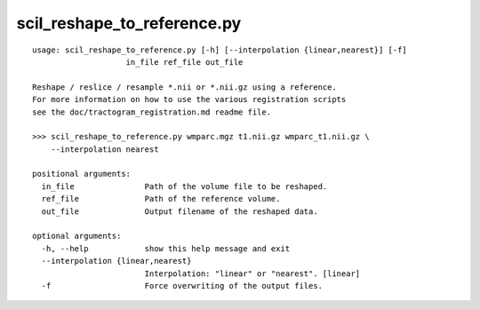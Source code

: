 scil_reshape_to_reference.py
==============

::

	usage: scil_reshape_to_reference.py [-h] [--interpolation {linear,nearest}] [-f]
	                    in_file ref_file out_file
	
	Reshape / reslice / resample *.nii or *.nii.gz using a reference.
	For more information on how to use the various registration scripts
	see the doc/tractogram_registration.md readme file.
	
	>>> scil_reshape_to_reference.py wmparc.mgz t1.nii.gz wmparc_t1.nii.gz \
	    --interpolation nearest
	
	positional arguments:
	  in_file               Path of the volume file to be reshaped.
	  ref_file              Path of the reference volume.
	  out_file              Output filename of the reshaped data.
	
	optional arguments:
	  -h, --help            show this help message and exit
	  --interpolation {linear,nearest}
	                        Interpolation: "linear" or "nearest". [linear]
	  -f                    Force overwriting of the output files.
